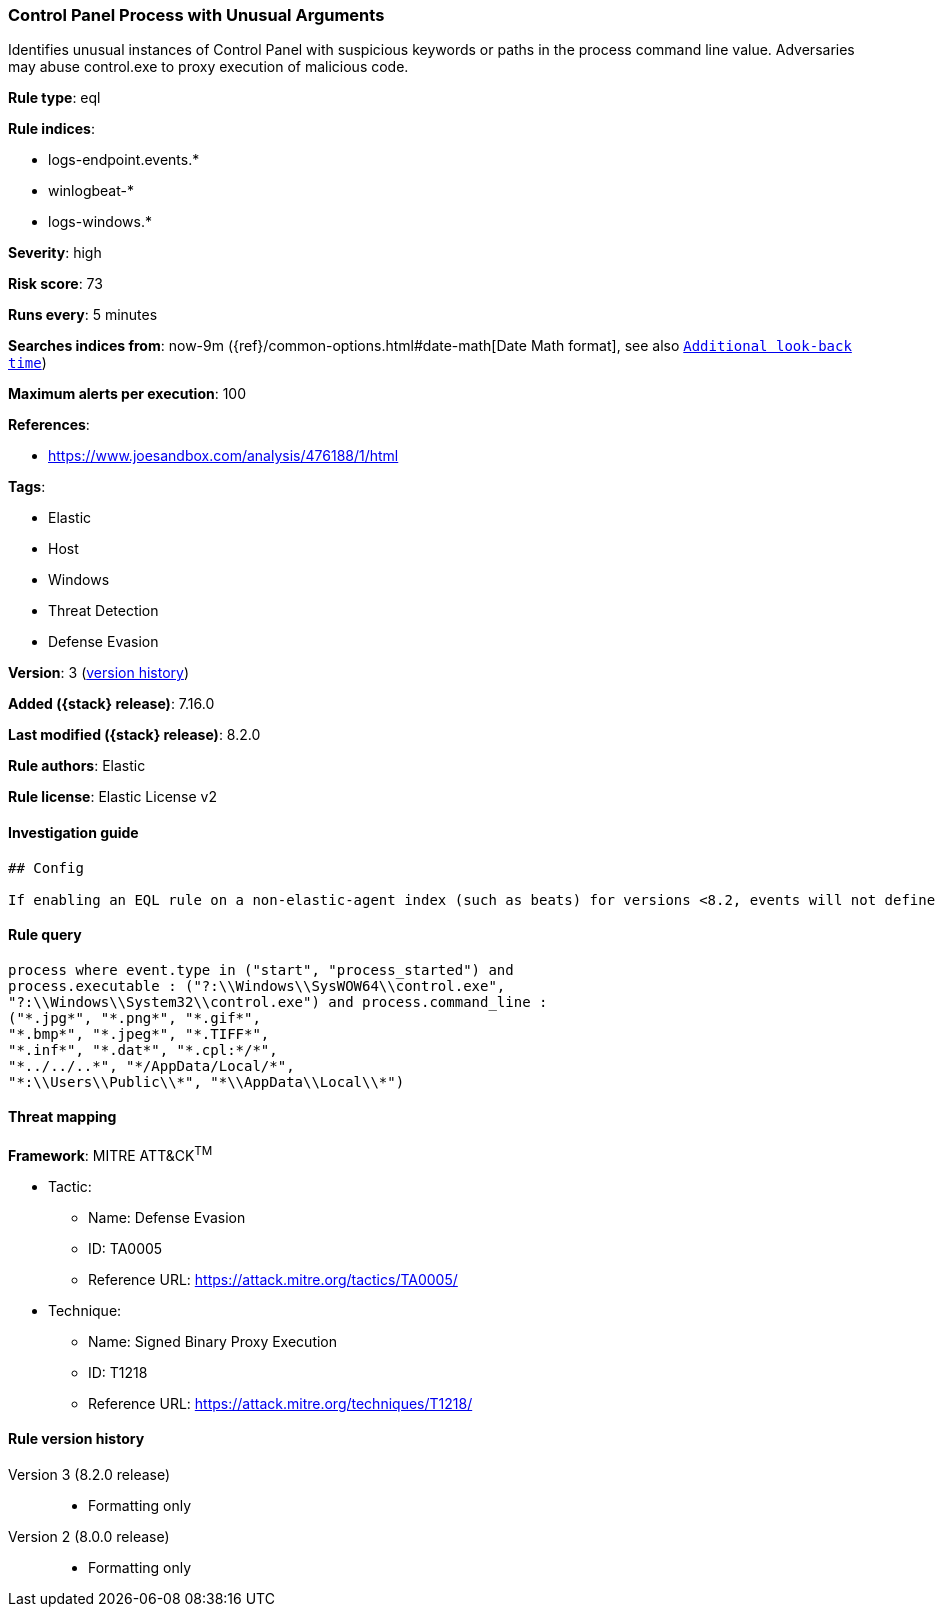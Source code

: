 [[control-panel-process-with-unusual-arguments]]
=== Control Panel Process with Unusual Arguments

Identifies unusual instances of Control Panel with suspicious keywords or paths in the process command line value. Adversaries may abuse control.exe to proxy execution of malicious code.

*Rule type*: eql

*Rule indices*:

* logs-endpoint.events.*
* winlogbeat-*
* logs-windows.*

*Severity*: high

*Risk score*: 73

*Runs every*: 5 minutes

*Searches indices from*: now-9m ({ref}/common-options.html#date-math[Date Math format], see also <<rule-schedule, `Additional look-back time`>>)

*Maximum alerts per execution*: 100

*References*:

* https://www.joesandbox.com/analysis/476188/1/html

*Tags*:

* Elastic
* Host
* Windows
* Threat Detection
* Defense Evasion

*Version*: 3 (<<control-panel-process-with-unusual-arguments-history, version history>>)

*Added ({stack} release)*: 7.16.0

*Last modified ({stack} release)*: 8.2.0

*Rule authors*: Elastic

*Rule license*: Elastic License v2

==== Investigation guide


[source,markdown]
----------------------------------
## Config

If enabling an EQL rule on a non-elastic-agent index (such as beats) for versions <8.2, events will not define `event.ingested` and default fallback for EQL rules was not added until 8.2, so you will need to add a custom pipeline to populate `event.ingested` to @timestamp for this rule to work.

----------------------------------


==== Rule query


[source,js]
----------------------------------
process where event.type in ("start", "process_started") and
process.executable : ("?:\\Windows\\SysWOW64\\control.exe",
"?:\\Windows\\System32\\control.exe") and process.command_line :
("*.jpg*", "*.png*", "*.gif*",
"*.bmp*", "*.jpeg*", "*.TIFF*",
"*.inf*", "*.dat*", "*.cpl:*/*",
"*../../..*", "*/AppData/Local/*",
"*:\\Users\\Public\\*", "*\\AppData\\Local\\*")
----------------------------------

==== Threat mapping

*Framework*: MITRE ATT&CK^TM^

* Tactic:
** Name: Defense Evasion
** ID: TA0005
** Reference URL: https://attack.mitre.org/tactics/TA0005/
* Technique:
** Name: Signed Binary Proxy Execution
** ID: T1218
** Reference URL: https://attack.mitre.org/techniques/T1218/

[[control-panel-process-with-unusual-arguments-history]]
==== Rule version history

Version 3 (8.2.0 release)::
* Formatting only

Version 2 (8.0.0 release)::
* Formatting only

